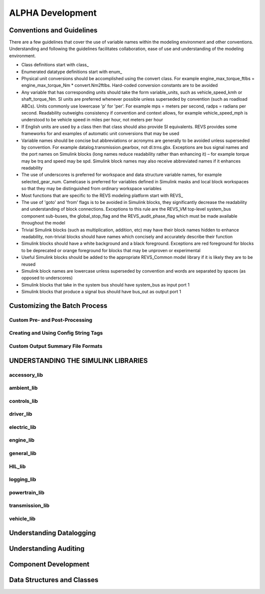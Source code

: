
ALPHA Development
=================

Conventions and Guidelines
^^^^^^^^^^^^^^^^^^^^^^^^^^

There are a few guidelines that cover the use of variable names within the modeling environment and other conventions.  Understanding and following the guidelines facilitates collaboration, ease of use and understanding of the modeling environment.

* Class definitions start with \class_
* Enumerated datatype definitions start with \enum_
* Physical unit conversions should be accomplished using the convert class.  For example engine_max_torque_ftlbs = engine_max_torque_Nm * convert.Nm2ftlbs.  Hard-coded conversion constants are to be avoided
* Any variable that has corresponding units should take the form variable_units, such as vehicle_speed_kmh or shaft_torque_Nm.  SI units are preferred whenever possible unless superseded by convention (such as roadload ABCs).  Units commonly use lowercase 'p' for 'per'.  For example mps = meters per second, radps = radians per second.  Readability outweighs consistency if convention and context allows, for example vehicle_speed_mph is understood to be vehicle speed in miles per hour, not meters per hour
* If English units are used by a class then that class should also provide SI equivalents.  REVS provides some frameworks for and examples of automatic unit conversions that may be used
* Variable names should be concise but abbreviations or acronyms are generally to be avoided unless superseded by convention.  For example datalog.transmission.gearbox, not dl.trns.gbx.  Exceptions are bus signal names and the port names on Simulink blocks (long names reduce readability rather than enhancing it) – for example torque may be trq and speed may be spd. Simulink block names may also receive abbreviated names if it enhances readability
* The use of underscores is preferred for workspace and data structure variable names, for example selected_gear_num.  Camelcase is preferred for variables defined in Simulink masks and local block workspaces so that they may be distinguished from ordinary workspace variables
* Most functions that are specific to the REVS modeling platform start with \REVS_
* The use of 'goto' and 'from' flags is to be avoided in Simulink blocks, they significantly decrease the readability and understanding of block connections.  Exceptions to this rule are the REVS_VM top-level system_bus component sub-buses, the global_stop_flag and the REVS_audit_phase_flag which must be made available throughout the model
* Trivial Simulink blocks (such as multiplication, addition, etc) may have their block names hidden to enhance readability, non-trivial blocks should have names which concisely and accurately describe their function
* Simulink blocks should have a white background and a black foreground.  Exceptions are red foreground for blocks to be deprecated or orange foreground for blocks that may be unproven or experimental
* Useful Simulink blocks should be added to the appropriate REVS_Common model library if it is likely they are to be reused
* Simulink block names are lowercase unless superseded by convention and words are separated by spaces (as opposed to underscores)
* Simulink blocks that take in the system bus should have system_bus as input port 1
* Simulink blocks that produce a signal bus should have bus_out as output port 1

Customizing the Batch Process
^^^^^^^^^^^^^^^^^^^^^^^^^^^^^

Custom Pre- and Post-Processing
-------------------------------

Creating and Using Config String Tags
-------------------------------------

Custom Output Summary File Formats
----------------------------------

UNDERSTANDING THE SIMULINK LIBRARIES
^^^^^^^^^^^^^^^^^^^^^^^^^^^^^^^^^^^^
accessory_lib
-------------
ambient_lib
-----------
controls_lib
------------
driver_lib
----------
electric_lib
------------
engine_lib
----------
general_lib
-----------
HIL_lib
-------
logging_lib
-----------
powertrain_lib
--------------
transmission_lib
----------------
vehicle_lib
-----------

Understanding Datalogging
^^^^^^^^^^^^^^^^^^^^^^^^^

Understanding Auditing
^^^^^^^^^^^^^^^^^^^^^^

Component Development
^^^^^^^^^^^^^^^^^^^^^

Data Structures and Classes
^^^^^^^^^^^^^^^^^^^^^^^^^^^



